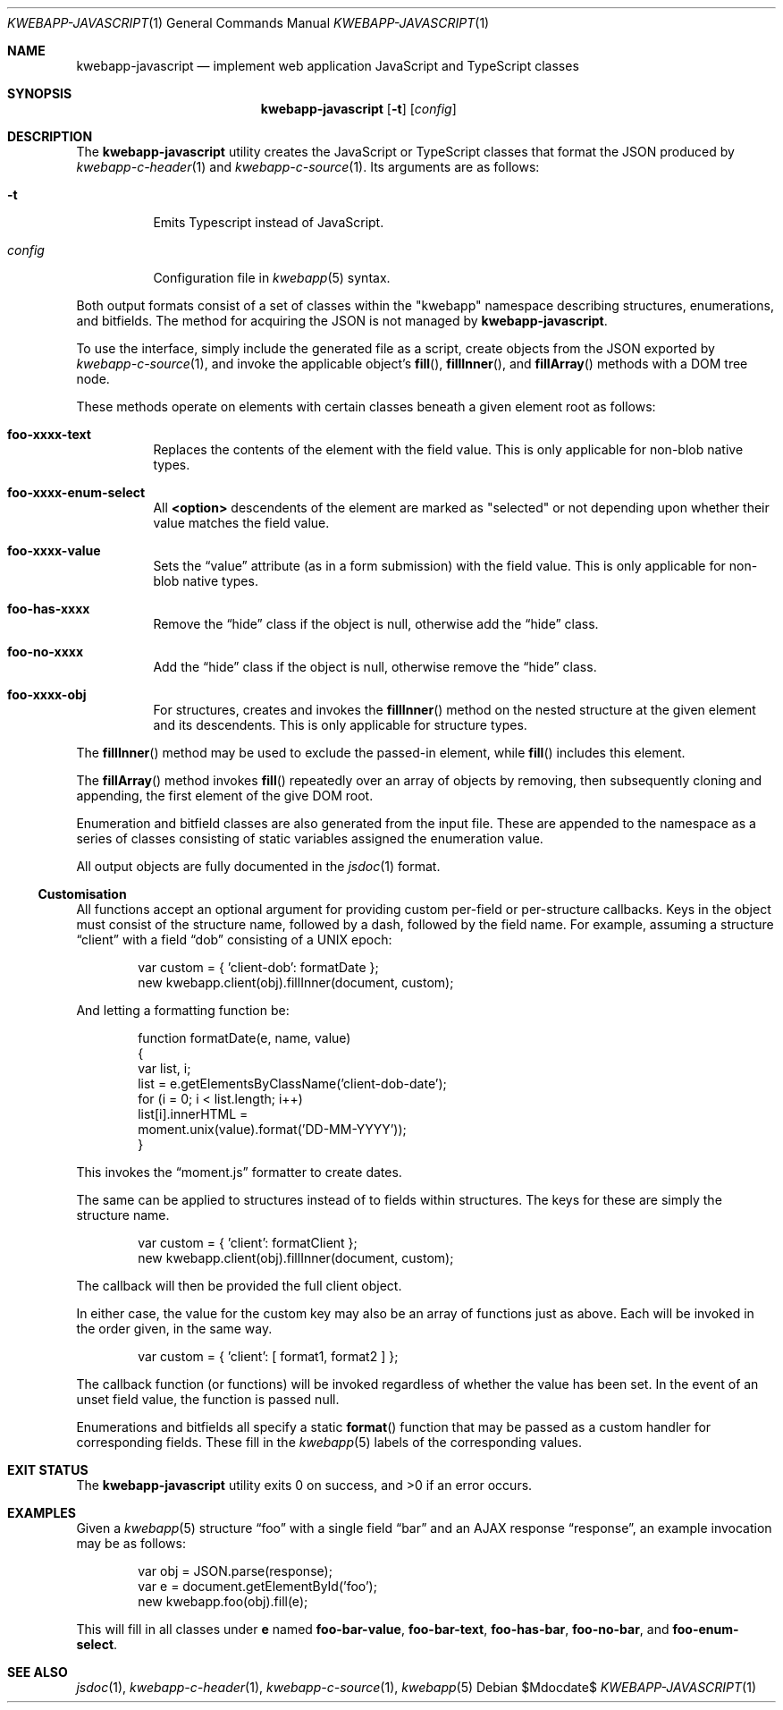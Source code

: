 .\"	$OpenBSD$
.\"
.\" Copyright (c) 2017, 2018 Kristaps Dzonsons <kristaps@bsd.lv>
.\"
.\" Permission to use, copy, modify, and distribute this software for any
.\" purpose with or without fee is hereby granted, provided that the above
.\" copyright notice and this permission notice appear in all copies.
.\"
.\" THE SOFTWARE IS PROVIDED "AS IS" AND THE AUTHOR DISCLAIMS ALL WARRANTIES
.\" WITH REGARD TO THIS SOFTWARE INCLUDING ALL IMPLIED WARRANTIES OF
.\" MERCHANTABILITY AND FITNESS. IN NO EVENT SHALL THE AUTHOR BE LIABLE FOR
.\" ANY SPECIAL, DIRECT, INDIRECT, OR CONSEQUENTIAL DAMAGES OR ANY DAMAGES
.\" WHATSOEVER RESULTING FROM LOSS OF USE, DATA OR PROFITS, WHETHER IN AN
.\" ACTION OF CONTRACT, NEGLIGENCE OR OTHER TORTIOUS ACTION, ARISING OUT OF
.\" OR IN CONNECTION WITH THE USE OR PERFORMANCE OF THIS SOFTWARE.
.\"
.Dd $Mdocdate$
.Dt KWEBAPP-JAVASCRIPT 1
.Os
.Sh NAME
.Nm kwebapp-javascript
.Nd implement web application JavaScript and TypeScript classes
.Sh SYNOPSIS
.Nm kwebapp-javascript
.Op Fl t
.Op Ar config
.Sh DESCRIPTION
The
.Nm
utility creates the JavaScript or TypeScript classes that format the
JSON produced by
.Xr kwebapp-c-header 1
and
.Xr kwebapp-c-source 1 .
Its arguments are as follows:
.Bl -tag -width Ds
.It Fl t
Emits Typescript instead of JavaScript.
.It Ar config
Configuration file in
.Xr kwebapp 5
syntax.
.El
.Pp
Both output formats consist of a set of classes within the
.Qq kwebapp
namespace describing structures, enumerations, and bitfields.
The method for acquiring the JSON is not managed by
.Nm .
.Pp
To use the interface, simply include the generated file as a script,
create objects from the JSON exported by
.Xr kwebapp-c-source 1 ,
and invoke the applicable object's
.Fn fill ,
.Fn fillInner ,
and
.Fn fillArray
methods with a DOM tree node.
.Pp
These methods operate on elements with certain classes beneath a given
element root as follows:
.Bl -tag -width Ds
.It Li foo-xxxx-text
Replaces the contents of the element with the field value.
This is only applicable for non-blob native types.
.It Li foo-xxxx-enum-select
All
.Li <option>
descendents of the element are marked as
.Qq selected
or not depending upon whether their value matches the field value.
.It Li foo-xxxx-value
Sets the
.Dq value
attribute (as in a form submission) with the field value.
This is only applicable for non-blob native types.
.It Li foo-has-xxxx
Remove the
.Dq hide
class if the object is null, otherwise add the
.Dq hide
class.
.It Li foo-no-xxxx
Add the
.Dq hide
class if the object is null, otherwise remove the
.Dq hide
class.
.It Li foo-xxxx-obj
For structures, creates and invokes the
.Fn fillInner
method on the nested structure at the given element and its descendents.
This is only applicable for structure types.
.El
.Pp
The
.Fn fillInner
method may be used to exclude the passed-in element, while
.Fn fill
includes this element.
.Pp
The
.Fn fillArray
method invokes
.Fn fill
repeatedly over an array of objects by removing, then subsequently
cloning and appending, the first element of the give DOM root.
.Pp
Enumeration and bitfield classes are also generated from the input file.
These are appended to the namespace as a series of classes
consisting of static variables assigned the enumeration value.
.Pp
All output objects are fully documented in the
.Xr jsdoc 1
format.
.Ss Customisation
All functions accept an optional argument for providing custom per-field
or per-structure callbacks.
Keys in the object must consist of the structure name, followed by a
dash, followed by the field name.
For example, assuming a structure
.Dq client
with a field
.Dq dob
consisting of a UNIX epoch:
.Bd -literal -offset indent
var custom = { 'client-dob': formatDate };
new kwebapp.client(obj).fillInner(document, custom);
.Ed
.Pp
And letting a formatting function be:
.Bd -literal -offset indent
function formatDate(e, name, value)
{
  var list, i;
  list = e.getElementsByClassName('client-dob-date');
  for (i = 0; i < list.length; i++)
    list[i].innerHTML =
      moment.unix(value).format('DD-MM-YYYY'));
}
.Ed
.Pp
This invokes the
.Dq moment.js
formatter to create dates.
.Pp
The same can be applied to structures instead of to fields within
structures.
The keys for these are simply the structure name.
.Bd -literal -offset indent
var custom = { 'client': formatClient };
new kwebapp.client(obj).fillInner(document, custom);
.Ed
.Pp
The callback will then be provided the full client object.
.Pp
In either case, the value for the custom key may also be an array of
functions just as above.
Each will be invoked in the order given, in the same way.
.Bd -literal -offset indent
var custom = { 'client': [ format1, format2 ] };
.Ed
.Pp
The callback function (or functions) will be invoked regardless of
whether the value has been set.
In the event of an unset field value, the function is passed
.Dv null .
.Pp
Enumerations and bitfields all specify a static
.Fn format
function that may be passed as a custom handler for corresponding
fields.
These fill in the
.Xr kwebapp 5
labels of the corresponding values.
.Ed
.\" The following requests should be uncommented and used where appropriate.
.\" .Sh CONTEXT
.\" For section 9 functions only.
.\" .Sh RETURN VALUES
.\" For sections 2, 3, and 9 function return values only.
.\" .Sh ENVIRONMENT
.\" For sections 1, 6, 7, and 8 only.
.\" .Sh FILES
.Sh EXIT STATUS
.Ex -std
.Sh EXAMPLES
Given a
.Xr kwebapp 5
structure
.Dq foo
with a single field
.Dq bar
and an AJAX response
.Dq response ,
an example invocation may be as follows:
.Bd -literal -offset indent
var obj = JSON.parse(response);
var e = document.getElementById('foo');
new kwebapp.foo(obj).fill(e);
.Ed
.Pp
This will fill in all classes under
.Li e
named
.Li foo-bar-value ,
.Li foo-bar-text ,
.Li foo-has-bar ,
.Li foo-no-bar ,
and
.Li foo-enum-select .
.\" .Sh DIAGNOSTICS
.\" For sections 1, 4, 6, 7, 8, and 9 printf/stderr messages only.
.\" .Sh ERRORS
.\" For sections 2, 3, 4, and 9 errno settings only.
.Sh SEE ALSO
.Xr jsdoc 1 ,
.Xr kwebapp-c-header 1 ,
.Xr kwebapp-c-source 1 ,
.Xr kwebapp 5
.\" .Sh STANDARDS
.\" .Sh HISTORY
.\" .Sh AUTHORS
.\" .Sh CAVEATS
.\" .Sh BUGS
